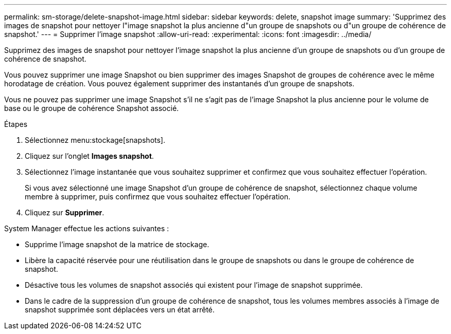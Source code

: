 ---
permalink: sm-storage/delete-snapshot-image.html 
sidebar: sidebar 
keywords: delete, snapshot image 
summary: 'Supprimez des images de snapshot pour nettoyer l"image snapshot la plus ancienne d"un groupe de snapshots ou d"un groupe de cohérence de snapshot.' 
---
= Supprimer l'image snapshot
:allow-uri-read: 
:experimental: 
:icons: font
:imagesdir: ../media/


[role="lead"]
Supprimez des images de snapshot pour nettoyer l'image snapshot la plus ancienne d'un groupe de snapshots ou d'un groupe de cohérence de snapshot.

Vous pouvez supprimer une image Snapshot ou bien supprimer des images Snapshot de groupes de cohérence avec le même horodatage de création. Vous pouvez également supprimer des instantanés d'un groupe de snapshots.

Vous ne pouvez pas supprimer une image Snapshot s'il ne s'agit pas de l'image Snapshot la plus ancienne pour le volume de base ou le groupe de cohérence Snapshot associé.

.Étapes
. Sélectionnez menu:stockage[snapshots].
. Cliquez sur l'onglet *Images snapshot*.
. Sélectionnez l'image instantanée que vous souhaitez supprimer et confirmez que vous souhaitez effectuer l'opération.
+
Si vous avez sélectionné une image Snapshot d'un groupe de cohérence de snapshot, sélectionnez chaque volume membre à supprimer, puis confirmez que vous souhaitez effectuer l'opération.

. Cliquez sur *Supprimer*.


System Manager effectue les actions suivantes :

* Supprime l'image snapshot de la matrice de stockage.
* Libère la capacité réservée pour une réutilisation dans le groupe de snapshots ou dans le groupe de cohérence de snapshot.
* Désactive tous les volumes de snapshot associés qui existent pour l'image de snapshot supprimée.
* Dans le cadre de la suppression d'un groupe de cohérence de snapshot, tous les volumes membres associés à l'image de snapshot supprimée sont déplacées vers un état arrêté.

